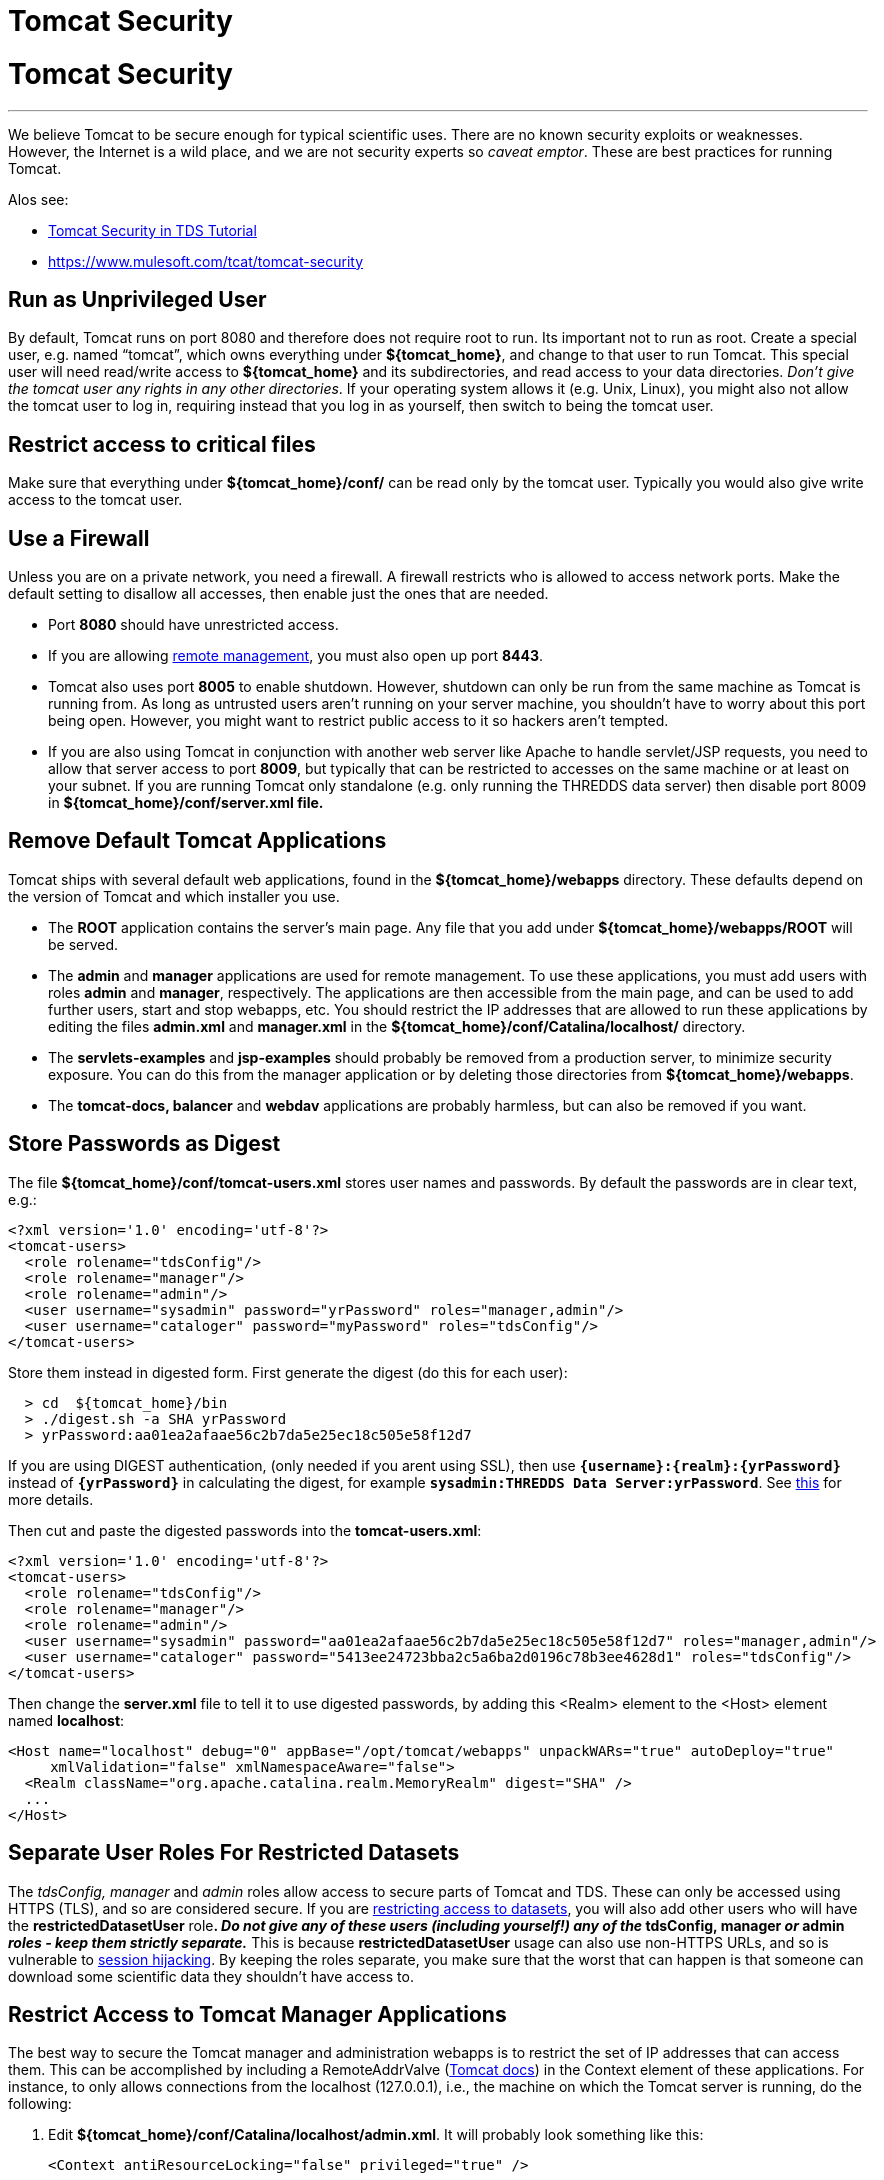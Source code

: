 :source-highlighter: coderay
[[threddsDocs]]


Tomcat Security
===============

= Tomcat Security

'''''

We believe Tomcat to be secure enough for typical scientific uses. There
are no known security exploits or weaknesses. However, the Internet is a
wild place, and we are not security experts so __caveat emptor__. These
are best practices for running Tomcat.

Alos see:

* link:../tutorial/AdditionalSecurityConfiguration.html[Tomcat Security
in TDS Tutorial]
* http://oreilly.com/catalog/9780596101060/[https://www.mulesoft.com/tcat/tomcat-security]

== Run as Unprivileged User

By default, Tomcat runs on port 8080 and therefore does not require root
to run. Its important not to run as root. Create a special user, e.g.
named ``tomcat'', which owns everything under **$\{tomcat_home}**, and
change to that user to run Tomcat. This special user will need
read/write access to *$\{tomcat_home}* and its subdirectories, and read
access to your data directories. __Don’t give the tomcat user any rights
in any other directories__. If your operating system allows it (e.g.
Unix, Linux), you might also not allow the tomcat user to log in,
requiring instead that you log in as yourself, then switch to being the
tomcat user.

== Restrict access to critical files

Make sure that everything under *$\{tomcat_home}/conf/* can be read only
by the tomcat user. Typically you would also give write access to the
tomcat user.

== Use a Firewall

Unless you are on a private network, you need a firewall. A firewall
restricts who is allowed to access network ports. Make the default
setting to disallow all accesses, then enable just the ones that are
needed.

* Port *8080* should have unrestricted access.
* If you are allowing link:RemoteManagement.html[remote management], you
must also open up port **8443**.
* Tomcat also uses port *8005* to enable shutdown. However, shutdown can
only be run from the same machine as Tomcat is running from. As long as
untrusted users aren’t running on your server machine, you shouldn’t
have to worry about this port being open. However, you might want to
restrict public access to it so hackers aren’t tempted.
* If you are also using Tomcat in conjunction with another web server
like Apache to handle servlet/JSP requests, you need to allow that
server access to port **8009**, but typically that can be restricted to
accesses on the same machine or at least on your subnet. If you are
running Tomcat only standalone (e.g. only running the THREDDS data
server) then disable port 8009 in *$\{tomcat_home}/conf/server.xml
file.*

== *Remove Default Tomcat Applications*

Tomcat ships with several default web applications, found in the
*$\{tomcat_home}/webapps* directory. These defaults depend on the
version of Tomcat and which installer you use.

* The *ROOT* application contains the server’s main page. Any file that
you add under *$\{tomcat_home}/webapps/ROOT* will be served.
* The *admin* and *manager* applications are used for remote management.
To use these applications, you must add users with roles *admin* and
**manager**, respectively. The applications are then accessible from the
main page, and can be used to add further users, start and stop webapps,
etc. You should restrict the IP addresses that are allowed to run these
applications by editing the files *admin.xml* and *manager.xml* in the
*$\{tomcat_home}/conf/Catalina/localhost/* directory.
* The *servlets-examples* and *jsp-examples* should probably be removed
from a production server, to minimize security exposure. You can do this
from the manager application or by deleting those directories from
**$\{tomcat_home}/webapps**.
* The *tomcat-docs, balancer* and *webdav* applications are probably
harmless, but can also be removed if you want.

== Store Passwords as Digest

The file *$\{tomcat_home}/conf/tomcat-users.xml* stores user names and
passwords. By default the passwords are in clear text, e.g.:

-------------------------------------------------------------------------
<?xml version='1.0' encoding='utf-8'?>
<tomcat-users>
  <role rolename="tdsConfig"/>
  <role rolename="manager"/>
  <role rolename="admin"/>
  <user username="sysadmin" password="yrPassword" roles="manager,admin"/>
  <user username="cataloger" password="myPassword" roles="tdsConfig"/>
</tomcat-users>
-------------------------------------------------------------------------

Store them instead in digested form. First generate the digest (do this
for each user):

-------------------------------------------------------
  > cd  ${tomcat_home}/bin
  > ./digest.sh -a SHA yrPassword
  > yrPassword:aa01ea2afaae56c2b7da5e25ec18c505e58f12d7
-------------------------------------------------------

If you are using DIGEST authentication, (only needed if you arent using
SSL), then use *`{username}:{realm}:{yrPassword}`* instead of
*`{yrPassword}`* in calculating the digest, for example
**`sysadmin:THREDDS Data Server:yrPassword`**. See
http://tomcat.apache.org/tomcat-5.5-doc/realm-howto.html#Digested%20Passwords[this]
for more details.

Then cut and paste the digested passwords into the **tomcat-users.xml**:

-------------------------------------------------------------------------------------------------------
<?xml version='1.0' encoding='utf-8'?>
<tomcat-users>
  <role rolename="tdsConfig"/>
  <role rolename="manager"/>
  <role rolename="admin"/>
  <user username="sysadmin" password="aa01ea2afaae56c2b7da5e25ec18c505e58f12d7" roles="manager,admin"/>
  <user username="cataloger" password="5413ee24723bba2c5a6ba2d0196c78b3ee4628d1" roles="tdsConfig"/>
</tomcat-users>
-------------------------------------------------------------------------------------------------------

Then change the *server.xml* file to tell it to use digested passwords,
by adding this <Realm> element to the <Host> element named
**localhost**:

---------------------------------------------------------------------------------------------------
<Host name="localhost" debug="0" appBase="/opt/tomcat/webapps" unpackWARs="true" autoDeploy="true" 
     xmlValidation="false" xmlNamespaceAware="false">
  <Realm className="org.apache.catalina.realm.MemoryRealm" digest="SHA" />
  ...
</Host>
---------------------------------------------------------------------------------------------------

== Separate User Roles For Restricted Datasets

The _tdsConfig, manager_ and _admin_ roles allow access to secure parts
of Tomcat and TDS. These can only be accessed using HTTPS (TLS), and so
are considered secure. If you are link:RestrictedAccess.html[restricting
access to datasets], you will also add other users who will have the
*restrictedDatasetUser* role**. _Do not give any of these users
(including yourself!) any of the_ tdsConfig, manager _or_ admin _roles -
keep them strictly separate._** This is because *restrictedDatasetUser*
usage can also use non-HTTPS URLs, and so is vulnerable to
http://en.wikipedia.org/wiki/Session_hijacking[session hijacking]. By
keeping the roles separate, you make sure that the worst that can happen
is that someone can download some scientific data they shouldn’t have
access to. +

== Restrict Access to Tomcat Manager Applications

The best way to secure the Tomcat manager and administration webapps is
to restrict the set of IP addresses that can access them. This can be
accomplished by including a RemoteAddrValve
(http://tomcat.apache.org/tomcat-6.0-doc/config/valve.html#Remote_Address_Filter[Tomcat
docs]) in the Context element of these applications. For instance, to
only allows connections from the localhost (127.0.0.1), i.e., the
machine on which the Tomcat server is running, do the following:

1.  Edit **$\{tomcat_home}/conf/Catalina/localhost/admin.xml**. It will
probably look something like this:
+
---------------------------------------------------------
<Context antiResourceLocking="false" privileged="true" />
    
---------------------------------------------------------
+
Change it to include the highlighted line here:
+
----------------------------------------------------------------------------------------
<Context antiResourceLocking="false" privileged="true">
    <Valve className="org.apache.catalina.valves.RemoteAddrValve" allow="127\.0\.0\.1"/>
</Context>
    
----------------------------------------------------------------------------------------
2.  Edit *$\{tomcat_home}/conf/Catalina/localhost/manager.xml* and add
the same line:
+
----------------------------------------------------------------------------------------
<Context antiResourceLocking="false" privileged="true">
    <Valve className="org.apache.catalina.valves.RemoteAddrValve" allow="127\.0\.0\.1"/>
</Context>
    
----------------------------------------------------------------------------------------

NOTE: The value of the *allow* attribute must be a comma separated list
of regular expressions used to match against the remote client’s IP
address. Here are several examples:

* *allow=``128\.117\.140\.62''*
* *allow=``128\.117\.140\.62,128\.117\.140\.63,128\.117\.140\.99''*
* *allow=``128\.117\.140\..*''*

Similarly, you can use the _*RemoteHostValve*_ to filter by host name.
Again, the value of the *allow* and *deny* attributes must be a comma
separated list of regular expressions which will be used to match
against the remote client’s host name. For instance:

_____________________________________________________________________________________
-------------------------------------------------------------------------------------
<Valve className="org.apache.catalina.valves.RemoteHostValve" allow=".*\.ucar\.edu"/>
-------------------------------------------------------------------------------------
_____________________________________________________________________________________

== Java Security Manager

An additional level of security can be provided by running Tomcat with
the Java Security Manager turned on. This can provide fine-grained
security policies, at the cost of complexity in understanding what
rights are needed to do any useful work, and how to grant them. This is
needed if you allow untrusted servlets or JSPs to execute on your
machine. If you are running just the THREDDS Data Server, you probably
don’t need to deal with this.

=== Resources

* http://oreilly.com/catalog/9780596101060/[Tomcat: The Definitive
Guide, edition II (O’Reilly)] (2007) The security chapter from edition
one is online
http://www.oreilly.com/catalog/tomcat/chapter/ch06.pdf[here].
* http://jakarta.apache.org/tomcat/faq/security.html[Tomcat Security
FAQ]
* http://www.amazon.com/exec/obidos/tg/detail/-/0672326361/qid=1119911434/sr=8-1/ref=sr_8_xs_ap_i1_xgl14/102-3771289-9904123?v=glance&s=books&n=507846[Tomcat
5 Unleashed](2004) book about all aspects of Tomcat.
* http://www.amazon.com/exec/obidos/tg/detail/-/1861008309/ref%3Dpd%5Fsl%5Faw%5Falx-jeb-7-1%5Fbook%5F2595022%5F1/102-3771289-9904123[Apache
Tomcat Security Handbook] (2003) dated but still useful, e.g. to use the
Java Security Manager. Chapter 1 is online
http://www.theserverside.com/articles/content/TomcatSecurity/TomcatSecurity.pdf[here].

'''''

image:../thread.png[THREDDS] This document was last updated May, 2014.
Send comments to mailto:support-thredds@unidata.ucar.edu[THREDDS
support].
